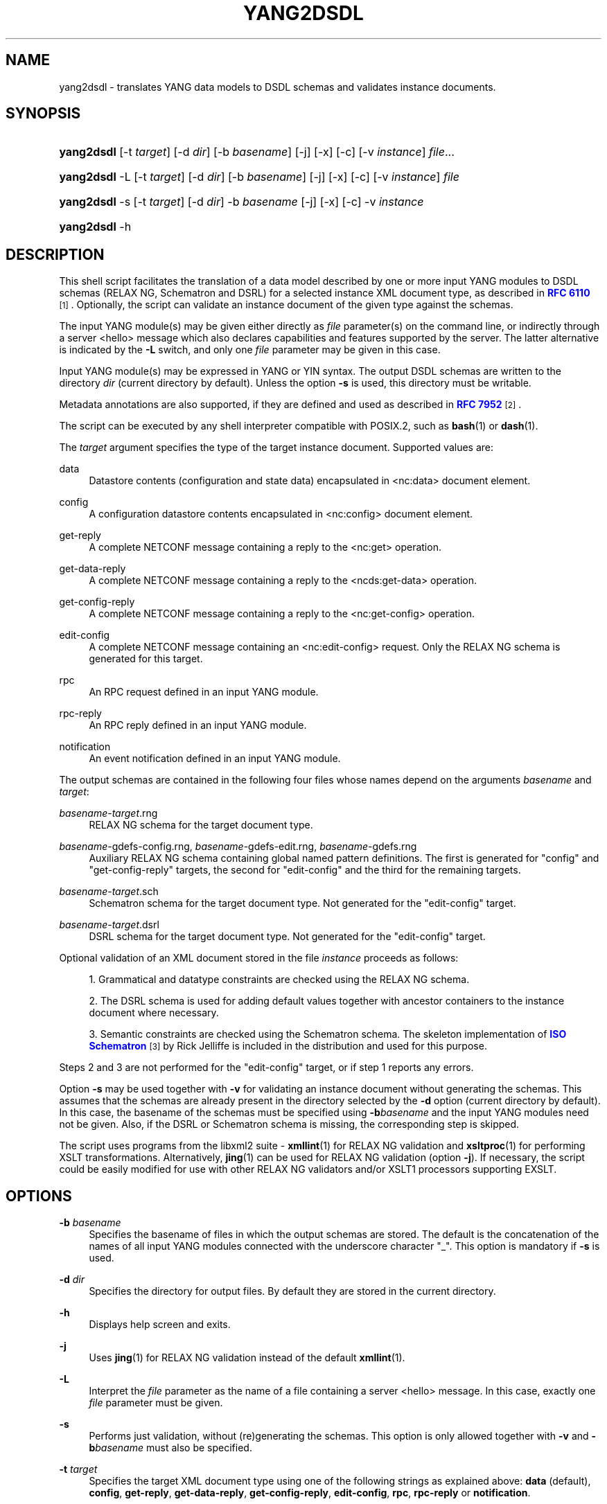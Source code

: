 '\" t
.\"     Title: yang2dsdl
.\"    Author: Ladislav Lhotka <lhotka@nic.cz>
.\" Generator: DocBook XSL Stylesheets v1.78.1 <http://docbook.sf.net/>
.\"      Date: 2019-01-17
.\"    Manual: pyang manual
.\"    Source: yang2dsdl-1.7.7
.\"  Language: English
.\"
.TH "YANG2DSDL" "1" "2019\-01\-17" "yang2dsdl\-1\&.7\&.7" "pyang manual"
.\" -----------------------------------------------------------------
.\" * Define some portability stuff
.\" -----------------------------------------------------------------
.\" ~~~~~~~~~~~~~~~~~~~~~~~~~~~~~~~~~~~~~~~~~~~~~~~~~~~~~~~~~~~~~~~~~
.\" http://bugs.debian.org/507673
.\" http://lists.gnu.org/archive/html/groff/2009-02/msg00013.html
.\" ~~~~~~~~~~~~~~~~~~~~~~~~~~~~~~~~~~~~~~~~~~~~~~~~~~~~~~~~~~~~~~~~~
.ie \n(.g .ds Aq \(aq
.el       .ds Aq '
.\" -----------------------------------------------------------------
.\" * set default formatting
.\" -----------------------------------------------------------------
.\" disable hyphenation
.nh
.\" disable justification (adjust text to left margin only)
.ad l
.\" -----------------------------------------------------------------
.\" * MAIN CONTENT STARTS HERE *
.\" -----------------------------------------------------------------
.SH "NAME"
yang2dsdl \- translates YANG data models to DSDL schemas and validates instance documents\&.
.SH "SYNOPSIS"
.HP \w'\fByang2dsdl\fR\ 'u
\fByang2dsdl\fR [\-t\ \fItarget\fR] [\-d\ \fIdir\fR] [\-b\ \fIbasename\fR] [\-j] [\-x] [\-c] [\-v\ \fIinstance\fR] \fIfile\fR...
.HP \w'\fByang2dsdl\fR\ 'u
\fByang2dsdl\fR \-L [\-t\ \fItarget\fR] [\-d\ \fIdir\fR] [\-b\ \fIbasename\fR] [\-j] [\-x] [\-c] [\-v\ \fIinstance\fR] \fIfile\fR
.HP \w'\fByang2dsdl\fR\ 'u
\fByang2dsdl\fR \-s [\-t\ \fItarget\fR] [\-d\ \fIdir\fR] \-b\ \fIbasename\fR [\-j] [\-x] [\-c] \-v\ \fIinstance\fR
.HP \w'\fByang2dsdl\fR\ 'u
\fByang2dsdl\fR \-h
.SH "DESCRIPTION"
.PP
This shell script facilitates the translation of a data model described by one or more input YANG modules to DSDL schemas (RELAX NG, Schematron and DSRL) for a selected instance XML document type, as described in
\m[blue]\fBRFC\ \&6110\fR\m[]\&\s-2\u[1]\d\s+2\&. Optionally, the script can validate an instance document of the given type against the schemas\&.
.PP
The input YANG module(s) may be given either directly as
\fIfile\fR
parameter(s) on the command line, or indirectly through a server <hello> message which also declares capabilities and features supported by the server\&. The latter alternative is indicated by the
\fB\-L\fR
switch, and only one
\fIfile\fR
parameter may be given in this case\&.
.PP
Input YANG module(s) may be expressed in YANG or YIN syntax\&. The output DSDL schemas are written to the directory
\fIdir\fR
(current directory by default)\&. Unless the option
\fB\-s\fR
is used, this directory must be writable\&.
.PP
Metadata annotations are also supported, if they are defined and used as described in
\m[blue]\fBRFC\ \&7952\fR\m[]\&\s-2\u[2]\d\s+2\&.
.PP
The script can be executed by any shell interpreter compatible with POSIX\&.2, such as
\fBbash\fR(1)
or
\fBdash\fR(1)\&.
.PP
The
\fItarget\fR
argument specifies the type of the target instance document\&. Supported values are:
.PP
data
.RS 4
Datastore contents (configuration and state data) encapsulated in <nc:data> document element\&.
.RE
.PP
config
.RS 4
A configuration datastore contents encapsulated in <nc:config> document element\&.
.RE
.PP
get\-reply
.RS 4
A complete NETCONF message containing a reply to the <nc:get> operation\&.
.RE
.PP
get\-data\-reply
.RS 4
A complete NETCONF message containing a reply to the <ncds:get\-data> operation\&.
.RE
.PP
get\-config\-reply
.RS 4
A complete NETCONF message containing a reply to the <nc:get\-config> operation\&.
.RE
.PP
edit\-config
.RS 4
A complete NETCONF message containing an <nc:edit\-config> request\&. Only the RELAX NG schema is generated for this target\&.
.RE
.PP
rpc
.RS 4
An RPC request defined in an input YANG module\&.
.RE
.PP
rpc\-reply
.RS 4
An RPC reply defined in an input YANG module\&.
.RE
.PP
notification
.RS 4
An event notification defined in an input YANG module\&.
.RE
.PP
The output schemas are contained in the following four files whose names depend on the arguments
\fIbasename\fR
and
\fItarget\fR:
.PP
\fIbasename\fR\-\fItarget\fR\&.rng
.RS 4
RELAX NG schema for the target document type\&.
.RE
.PP
\fIbasename\fR\-gdefs\-config\&.rng, \fIbasename\fR\-gdefs\-edit\&.rng, \fIbasename\fR\-gdefs\&.rng
.RS 4
Auxiliary RELAX NG schema containing global named pattern definitions\&. The first is generated for "config" and "get\-config\-reply" targets, the second for "edit\-config" and the third for the remaining targets\&.
.RE
.PP
\fIbasename\fR\-\fItarget\fR\&.sch
.RS 4
Schematron schema for the target document type\&. Not generated for the "edit\-config" target\&.
.RE
.PP
\fIbasename\fR\-\fItarget\fR\&.dsrl
.RS 4
DSRL schema for the target document type\&. Not generated for the "edit\-config" target\&.
.RE
.PP
Optional validation of an XML document stored in the file
\fIinstance\fR
proceeds as follows:
.sp
.RS 4
.ie n \{\
\h'-04' 1.\h'+01'\c
.\}
.el \{\
.sp -1
.IP "  1." 4.2
.\}
Grammatical and datatype constraints are checked using the RELAX NG schema\&.
.RE
.sp
.RS 4
.ie n \{\
\h'-04' 2.\h'+01'\c
.\}
.el \{\
.sp -1
.IP "  2." 4.2
.\}
The DSRL schema is used for adding default values together with ancestor containers to the instance document where necessary\&.
.RE
.sp
.RS 4
.ie n \{\
\h'-04' 3.\h'+01'\c
.\}
.el \{\
.sp -1
.IP "  3." 4.2
.\}
Semantic constraints are checked using the Schematron schema\&. The skeleton implementation of
\m[blue]\fBISO Schematron\fR\m[]\&\s-2\u[3]\d\s+2
by Rick Jelliffe is included in the distribution and used for this purpose\&.
.RE
.PP
Steps
2
and
3
are not performed for the "edit\-config" target, or if step
1
reports any errors\&.
.PP
Option
\fB\-s\fR
may be used together with
\fB\-v\fR
for validating an instance document without generating the schemas\&. This assumes that the schemas are already present in the directory selected by the
\fB\-d\fR
option (current directory by default)\&. In this case, the basename of the schemas must be specified using
\fB\-b\fR\fIbasename\fR
and the input YANG modules need not be given\&. Also, if the DSRL or Schematron schema is missing, the corresponding step is skipped\&.
.PP
The script uses programs from the libxml2 suite \-
\fBxmllint\fR(1) for RELAX NG validation and
\fBxsltproc\fR(1) for performing XSLT transformations\&. Alternatively,
\fBjing\fR(1) can be used for RELAX NG validation (option
\fB\-j\fR)\&. If necessary, the script could be easily modified for use with other RELAX NG validators and/or XSLT1 processors supporting EXSLT\&.
.SH "OPTIONS"
.PP
\fB\-b\fR \fIbasename\fR
.RS 4
Specifies the basename of files in which the output schemas are stored\&. The default is the concatenation of the names of all input YANG modules connected with the underscore character "_"\&. This option is mandatory if
\fB\-s\fR
is used\&.
.RE
.PP
\fB\-d\fR \fIdir\fR
.RS 4
Specifies the directory for output files\&. By default they are stored in the current directory\&.
.RE
.PP
\fB\-h\fR
.RS 4
Displays help screen and exits\&.
.RE
.PP
\fB\-j\fR
.RS 4
Uses
\fBjing\fR(1) for RELAX NG validation instead of the default
\fBxmllint\fR(1)\&.
.RE
.PP
\fB\-L\fR
.RS 4
Interpret the
\fIfile\fR
parameter as the name of a file containing a server <hello> message\&. In this case, exactly one
\fIfile\fR
parameter must be given\&.
.RE
.PP
\fB\-s\fR
.RS 4
Performs just validation, without (re)generating the schemas\&. This option is only allowed together with
\fB\-v\fR
and
\fB\-b\fR\fIbasename\fR
must also be specified\&.
.RE
.PP
\fB\-t\fR \fItarget\fR
.RS 4
Specifies the target XML document type using one of the following strings as explained above:
\fBdata\fR
(default),
\fBconfig\fR,
\fBget\-reply\fR,
\fBget\-data\-reply\fR,
\fBget\-config\-reply\fR,
\fBedit\-config\fR,
\fBrpc\fR,
\fBrpc\-reply\fR
or
\fBnotification\fR\&.
.RE
.PP
\fB\-v\fR \fIinstance\fR
.RS 4
Validates an instance XML document contained in file
\fIinstance\fR\&.
.RE
.PP
\fB\-x\fR
.RS 4
Try to translate modules written in unsupported YANG versions\&. If the module doesn\*(Aqt use any constructs introduced after YANG version 1, this may work\&. This option may produce unexpected results\&. Use at own risk\&.
.RE
.PP
\fB\-c\fR
.RS 4
Use only definitions with status "current" in the YANG module\&.
.RE
.SH "FILES"
.PP
/usr/local/share/yang/xslt/gen\-relaxng\&.xsl
.RS 4
XSLT stylesheet generating RELAX NG schemas\&.
.RE
.PP
/usr/local/share/yang/xslt/gen\-schematron\&.xsl
.RS 4
XSLT stylesheet generating Schematron schemas\&.
.RE
.PP
/usr/local/share/yang/xslt/gen\-dsrl\&.xsl
.RS 4
XSLT stylesheet generating DSRL schemas\&.
.RE
.PP
/usr/local/share/yang/xslt/gen\-common\&.xsl
.RS 4
Common templates for all three XSLT generators\&.
.RE
.PP
/usr/local/share/yang/xslt/dsrl2xslt\&.xsl
.RS 4
Translates a subset of DSRL containing only specification of default contents to an XSLT stylesheet\&.
.RE
.PP
/usr/local/share/yang/xslt/svrl2text\&.xsl
.RS 4
Translates an SVRL report to plain text\&.
.RE
.PP
/usr/local/share/yang/schema/relaxng\-lib\&.rng
.RS 4
RELAX NG library of common NETCONF elements\&.
.RE
.PP
/usr/local/share/yang/schema/edit\-config\-attributes\&.rng
.RS 4
RELAX NG definitions of <edit\-config> attributes\&.
.RE
.SH "ENVIRONMENT VARIABLES"
.PP
\fBPYANG_XSLT_DIR\fR
.RS 4
Alternative directory for XSLT stylesheets\&. The default is installation dependent\&.
.RE
.PP
\fBPYANG_RNG_LIBDIR\fR
.RS 4
Alternative directory for the RELAX NG library\&. The default is installation dependent\&.
.RE
.PP
\fBXSLT_OPTS\fR
.RS 4
Options to pass to the XSLT processor when generating the DSDL schemas\&. This is mainly useful for debugging\&.
.RE
.SH "EXAMPLES"
.sp
.if n \{\
.RS 4
.\}
.nf
$ yang2dsdl \-v dhcp\-data\&.xml dhcp\&.yang
.fi
.if n \{\
.RE
.\}
.PP
This command generates the DSDL schemas for the datastore contents (default
\fIdata\fR
target) as defined by the
dhcp\&.yang
module and validates an instance document stored in the
dhcp\-data\&.xml
file\&.
.sp
.if n \{\
.RS 4
.\}
.nf
$ yang2dsdl \-t rpc rpc\-rock\&.yang
.fi
.if n \{\
.RE
.\}
.PP
This command generates DSDL schemas for the choice of input parts (requests) of all RPC operations defined in the module
rpc\-rock\&.yang\&.
.SH "DIAGNOSTICS"
.PP
\fByang2dsdl\fR
return codes have the following meaning:
.PP
0
.RS 4
No error (normal termination)
.RE
.PP
1
.RS 4
Error in input parameters
.RE
.PP
2
.RS 4
Error in DSDL schema generation
.RE
.PP
3
.RS 4
Instance validation failed
.RE
.SH "BUGS"
.sp
.RS 4
.ie n \{\
\h'-04' 1.\h'+01'\c
.\}
.el \{\
.sp -1
.IP "  1." 4.2
.\}
The logic of command\-line arguments may not be able to distinguish replies to different RPC requests, for example if the replies have the same top\-level element\&.
.RE
.SH "SEE ALSO"
.PP
\fBpyang\fR(1),
\fBxsltproc\fR(1),
\fBxmllint\fR(1),
\m[blue]\fBRFC\ \&6110\fR\m[]\&\s-2\u[1]\d\s+2,
\m[blue]\fBDSDL\fR\m[]\&\s-2\u[4]\d\s+2,
\m[blue]\fBRELAX NG\fR\m[]\&\s-2\u[5]\d\s+2,
\m[blue]\fBISO Schematron\fR\m[]\&\s-2\u[3]\d\s+2\&.
.SH "AUTHOR"
.PP
\fBLadislav Lhotka\fR <\&lhotka@nic\&.cz\&>
.br
CZ\&.NIC
.RS 4
.RE
.SH "NOTES"
.IP " 1." 4
RFC\ \&6110
.RS 4
\%http://tools.ietf.org/html/rfc6110
.RE
.IP " 2." 4
RFC\ \&7952
.RS 4
\%http://tools.ietf.org/html/rfc7952
.RE
.IP " 3." 4
ISO Schematron
.RS 4
\%http://www.schematron.com
.RE
.IP " 4." 4
DSDL
.RS 4
\%http://www.dsdl.org/
.RE
.IP " 5." 4
RELAX NG
.RS 4
\%http://www.relaxng.org/
.RE
